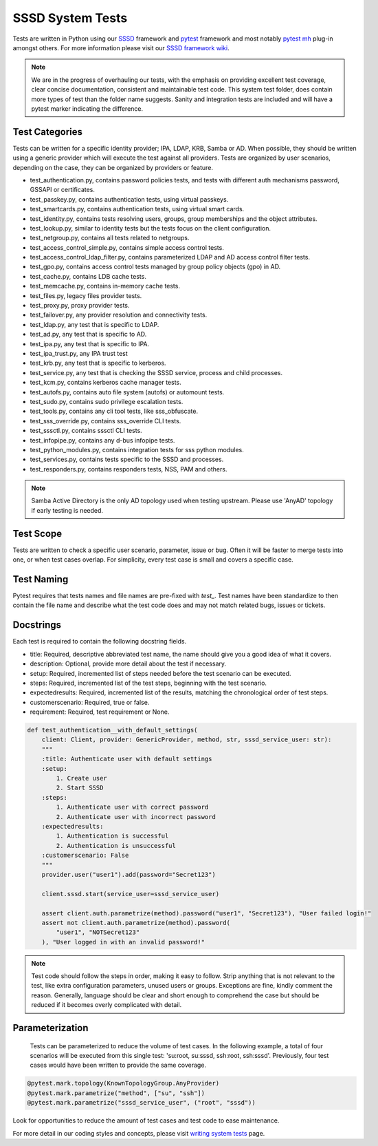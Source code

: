 SSSD System Tests
=================

Tests are written in Python using our `SSSD <https://tests.sssd.io/en/latest/>`__ framework and `pytest <https://docs.pytest.org/en/stable/>`__ framework and most notably `pytest mh <https://github.com/next-actions/pytest-mh>`__  plug-in amongst others. For more information please visit our `SSSD framework wiki <https://tests.sssd.io/en/latest/>`__.

.. note::

    We are in the progress of overhauling our tests, with the emphasis on providing excellent test coverage, clear concise documentation, consistent and maintainable test code. This system test folder, does contain more types of test than the folder name suggests. Sanity and integration tests are included and will have a pytest marker indicating the difference.

Test Categories
***************
Tests can be written for a specific identity provider; IPA, LDAP, KRB, Samba or AD. When possible, they should be written using a generic provider which will execute the test against all providers. Tests are organized by user scenarios, depending on the case, they can be organized by providers or feature.

* test_authentication.py, contains password policies tests, and tests with different auth mechanisms password, GSSAPI or certificates.
* test_passkey.py, contains authentication tests, using virtual passkeys.
* test_smartcards.py, contains authentication tests, using virtual smart cards.
* test_identity.py, contains tests resolving users, groups, group memberships and the object attributes.
* test_lookup.py, similar to identity tests but the tests focus on the client configuration.
* test_netgroup.py, contains all tests related to netgroups.
* test_access_control_simple.py, contains simple access control tests.
* test_access_control_ldap_filter.py, contains parameterized LDAP and AD access control filter tests.
* test_gpo.py, contains access control tests managed by group policy objects (gpo) in AD.
* test_cache.py, contains LDB cache tests.
* test_memcache.py, contains in-memory cache tests.
* test_files.py, legacy files provider tests.
* test_proxy.py, proxy provider tests.
* test_failover.py, any provider resolution and connectivity tests.
* test_ldap.py, any test that is specific to LDAP.
* test_ad.py, any test that is specific to AD.
* test_ipa.py, any test that is specific to IPA.
* test_ipa_trust.py, any IPA trust test
* test_krb.py, any test that is specific to kerberos.
* test_service.py, any test that is checking the SSSD service, process and child processes.
* test_kcm.py, contains kerberos cache manager tests.
* test_autofs.py, contains auto file system (autofs) or automount tests.
* test_sudo.py, contains sudo privilege escalation tests.
* test_tools.py, contains any cli tool tests, like sss_obfuscate.
* test_sss_override.py, contains sss_override CLI tests.
* test_sssctl.py, contains sssctl CLI tests.
* test_infopipe.py, contains any d-bus infopipe tests.
* test_python_modules.py, contains integration tests for sss python modules.
* test_services.py, contains tests specific to the SSSD and processes.
* test_responders.py, contains responders tests, NSS, PAM and others.

.. note::

    Samba Active Directory is the only AD topology used when testing upstream. Please use 'AnyAD' topology if early testing is needed.

Test Scope
**********

Tests are written to check a specific user scenario, parameter, issue or bug. Often it will be faster to merge tests into one, or when test cases overlap. For simplicity, every test case is small and covers a specific case.

Test Naming
***********

Pytest requires that tests names and file names are pre-fixed with *test_*. Test names have been standardize to then contain the file name and describe what the test code does and may not match related bugs, issues or tickets.

Docstrings
**********

Each test is required to contain the following docstring fields.

* title: Required, descriptive abbreviated test name, the name should give you a good idea of what it covers.
* description: Optional, provide more detail about the test if necessary.
* setup: Required, incremented list of steps needed before the test scenario can be executed.
* steps: Required, incremented list of the test steps, beginning with the test scenario.
* expectedresults: Required, incremented list of the results, matching the chronological order of test steps.
* customerscenario: Required, true or false.
* requirement: Required, test requirement or None.

.. code-block::

    def test_authentication__with_default_settings(
        client: Client, provider: GenericProvider, method, str, sssd_service_user: str):
        """
        :title: Authenticate user with default settings
        :setup:
            1. Create user
            2. Start SSSD
        :steps:
            1. Authenticate user with correct password
            2. Authenticate user with incorrect password
        :expectedresults:
            1. Authentication is successful
            2. Authentication is unsuccessful
        :customerscenario: False
        """
        provider.user("user1").add(password="Secret123")

        client.sssd.start(service_user=sssd_service_user)

        assert client.auth.parametrize(method).password("user1", "Secret123"), "User failed login!"
        assert not client.auth.parametrize(method).password(
            "user1", "NOTSecret123"
        ), "User logged in with an invalid password!"


.. note::

    Test code should follow the steps in order, making it easy to follow. Strip anything that is not relevant to the test, like extra configuration parameters, unused users or groups. Exceptions are fine, kindly comment the reason. Generally, language should be clear and short enough to comprehend the case but should be reduced if it becomes overly complicated with detail.

Parameterization
****************

    Tests can be parameterized to reduce the volume of test cases. In the following example, a total of four scenarios will be executed from this single test: 'su:root, su:sssd, ssh:root, ssh:sssd'. Previously, four test cases would have been written to provide the same coverage.

.. code-block::

    @pytest.mark.topology(KnownTopologyGroup.AnyProvider)
    @pytest.mark.parametrize("method", ["su", "ssh"])
    @pytest.mark.parametrize("sssd_service_user", ("root", "sssd"))

Look for opportunities to reduce the amount of test cases and test code to ease maintenance.

For more detail in our coding styles and concepts, please visit `writing system tests <https://tests.sssd.io/en/latest/concepts.html>`__ page.
